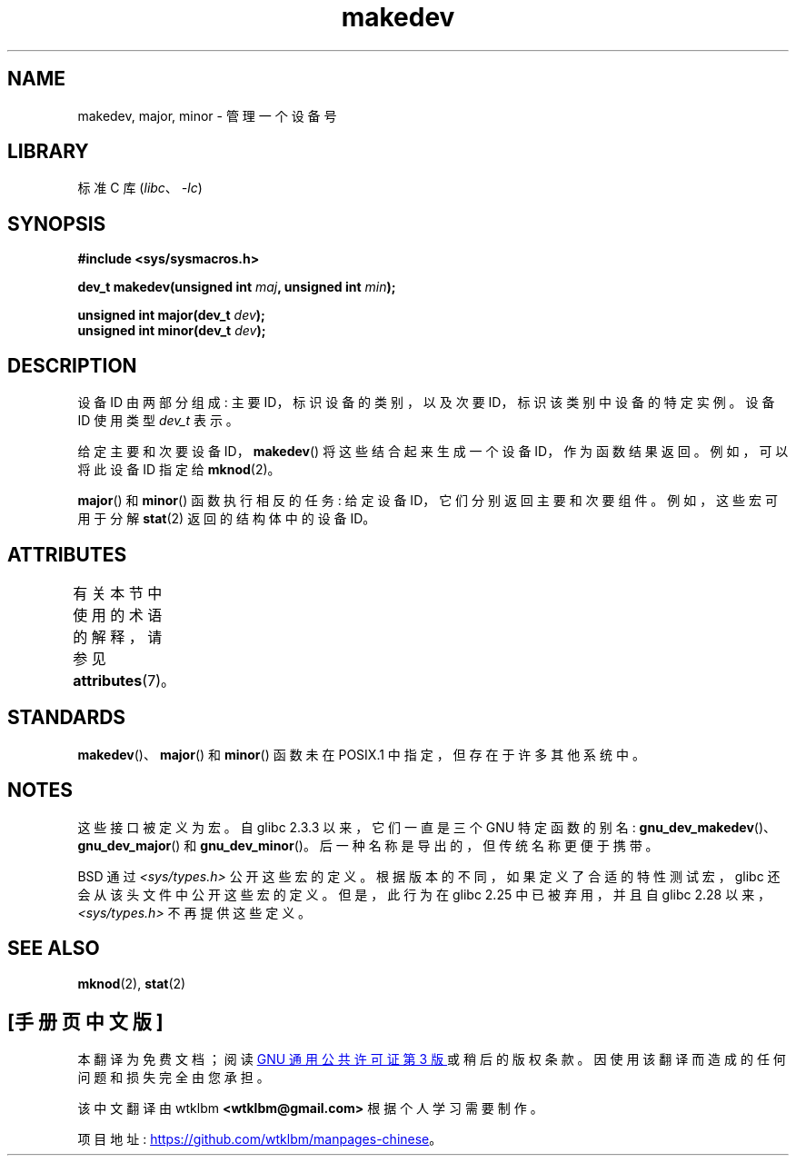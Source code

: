 .\" -*- coding: UTF-8 -*-
'\" t
.\" Copyright (c) 2008 Linux Foundation, written by Michael Kerrisk
.\"     <mtk.manpages@gmail.com>
.\"
.\" SPDX-License-Identifier: Linux-man-pages-copyleft
.\"
.\"*******************************************************************
.\"
.\" This file was generated with po4a. Translate the source file.
.\"
.\"*******************************************************************
.TH makedev 3 2022\-12\-15 "Linux man\-pages 6.03" 
.SH NAME
makedev, major, minor \- 管理一个设备号
.SH LIBRARY
标准 C 库 (\fIlibc\fP、\fI\-lc\fP)
.SH SYNOPSIS
.nf
\fB#include <sys/sysmacros.h>\fP
.PP
\fBdev_t makedev(unsigned int \fP\fImaj\fP\fB, unsigned int \fP\fImin\fP\fB);\fP
.PP
\fBunsigned int major(dev_t \fP\fIdev\fP\fB);\fP
\fBunsigned int minor(dev_t \fP\fIdev\fP\fB);\fP
.fi
.SH DESCRIPTION
设备 ID 由两部分组成: 主要 ID，标识设备的类别，以及次要 ID，标识该类别中设备的特定实例。 设备 ID 使用类型 \fIdev_t\fP 表示。
.PP
给定主要和次要设备 ID，\fBmakedev\fP() 将这些结合起来生成一个设备 ID，作为函数结果返回。 例如，可以将此设备 ID 指定给
\fBmknod\fP(2)。
.PP
\fBmajor\fP() 和 \fBminor\fP() 函数执行相反的任务: 给定设备 ID，它们分别返回主要和次要组件。 例如，这些宏可用于分解
\fBstat\fP(2) 返回的结构体中的设备 ID。
.SH ATTRIBUTES
有关本节中使用的术语的解释，请参见 \fBattributes\fP(7)。
.ad l
.nh
.TS
allbox;
lbx lb lb
l l l.
Interface	Attribute	Value
T{
\fBmakedev\fP(),
\fBmajor\fP(),
\fBminor\fP()
T}	Thread safety	MT\-Safe
.TE
.hy
.ad
.sp 1
.SH STANDARDS
.\" The BSDs, HP-UX, Solaris, AIX, Irix.
.\" The header location is inconsistent:
.\" Could be sys/mkdev.h, sys/sysmacros.h, or sys/types.h.
\fBmakedev\fP()、\fBmajor\fP() 和 \fBminor\fP() 函数未在 POSIX.1 中指定，但存在于许多其他系统中。
.SH NOTES
这些接口被定义为宏。 自 glibc 2.3.3 以来，它们一直是三个 GNU 特定函数的别名:
\fBgnu_dev_makedev\fP()、\fBgnu_dev_major\fP() 和 \fBgnu_dev_minor\fP()。
后一种名称是导出的，但传统名称更便于携带。
.PP
.\" glibc commit dbab6577c6684c62bd2521c1c29dc25c3cac966f
.\" glibc commit e16deca62e16f645213dffd4ecd1153c37765f17
BSD 通过 \fI<sys/types.h>\fP 公开这些宏的定义。 根据版本的不同，如果定义了合适的特性测试宏，glibc
还会从该头文件中公开这些宏的定义。 但是，此行为在 glibc 2.25 中已被弃用，并且自 glibc 2.28
以来，\fI<sys/types.h>\fP 不再提供这些定义。
.SH "SEE ALSO"
\fBmknod\fP(2), \fBstat\fP(2)
.PP
.SH [手册页中文版]
.PP
本翻译为免费文档；阅读
.UR https://www.gnu.org/licenses/gpl-3.0.html
GNU 通用公共许可证第 3 版
.UE
或稍后的版权条款。因使用该翻译而造成的任何问题和损失完全由您承担。
.PP
该中文翻译由 wtklbm
.B <wtklbm@gmail.com>
根据个人学习需要制作。
.PP
项目地址:
.UR \fBhttps://github.com/wtklbm/manpages-chinese\fR
.ME 。
